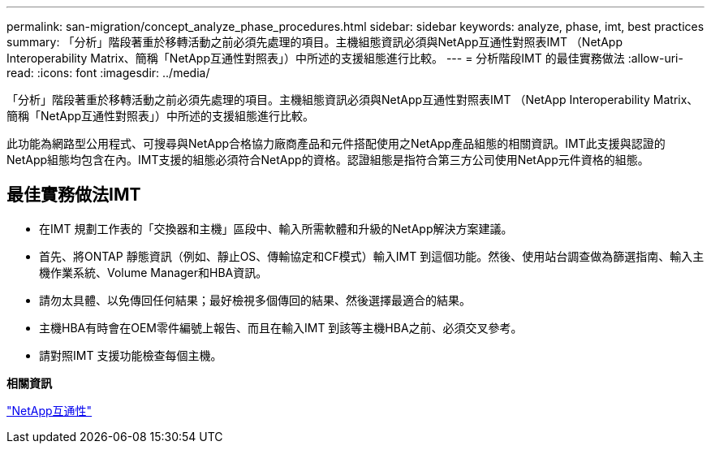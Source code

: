 ---
permalink: san-migration/concept_analyze_phase_procedures.html 
sidebar: sidebar 
keywords: analyze, phase, imt, best practices 
summary: 「分析」階段著重於移轉活動之前必須先處理的項目。主機組態資訊必須與NetApp互通性對照表IMT （NetApp Interoperability Matrix、簡稱「NetApp互通性對照表」）中所述的支援組態進行比較。 
---
= 分析階段IMT 的最佳實務做法
:allow-uri-read: 
:icons: font
:imagesdir: ../media/


[role="lead"]
「分析」階段著重於移轉活動之前必須先處理的項目。主機組態資訊必須與NetApp互通性對照表IMT （NetApp Interoperability Matrix、簡稱「NetApp互通性對照表」）中所述的支援組態進行比較。

此功能為網路型公用程式、可搜尋與NetApp合格協力廠商產品和元件搭配使用之NetApp產品組態的相關資訊。IMT此支援與認證的NetApp組態均包含在內。IMT支援的組態必須符合NetApp的資格。認證組態是指符合第三方公司使用NetApp元件資格的組態。



== 最佳實務做法IMT

* 在IMT 規劃工作表的「交換器和主機」區段中、輸入所需軟體和升級的NetApp解決方案建議。
* 首先、將ONTAP 靜態資訊（例如、靜止OS、傳輸協定和CF模式）輸入IMT 到這個功能。然後、使用站台調查做為篩選指南、輸入主機作業系統、Volume Manager和HBA資訊。
* 請勿太具體、以免傳回任何結果；最好檢視多個傳回的結果、然後選擇最適合的結果。
* 主機HBA有時會在OEM零件編號上報告、而且在輸入IMT 到該等主機HBA之前、必須交叉參考。
* 請對照IMT 支援功能檢查每個主機。


*相關資訊*

https://mysupport.netapp.com/NOW/products/interoperability["NetApp互通性"]

